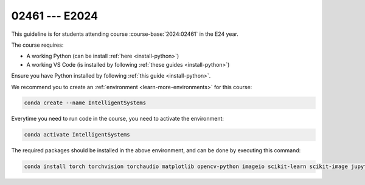 

02461 --- E2024
=================================================================

.. dropdown:: Looking for previous years?
   :icon: hourglass

   * :doc:`Autumn 2023 (E23) </course/2023-2024/02461>`


This guideline is for students attending course :course-base:`2024:02461` in the E24 year.

The course requires:

* A working Python (can be install :ref:`here <install-python>`)
* A working VS Code (is installed by following :ref:`these guides <install-python>`)

Ensure you have Python installed by following :ref:`this guide <install-python>`.

We recommend you to create an :ref:`environment <learn-more-environments>` for this course:

.. code:: bash

   conda create --name IntelligentSystems

Everytime you need to run code in the course, you need to activate the environment:

.. code:: bash

   conda activate IntelligentSystems

The required packages should be installed in the above environment,
and can be done by executing this command:

.. code:: bash

   conda install torch torchvision torchaudio matplotlib opencv-python imageio scikit-learn scikit-image jupyter pygame scipy nltk ipywidgets tqdm

